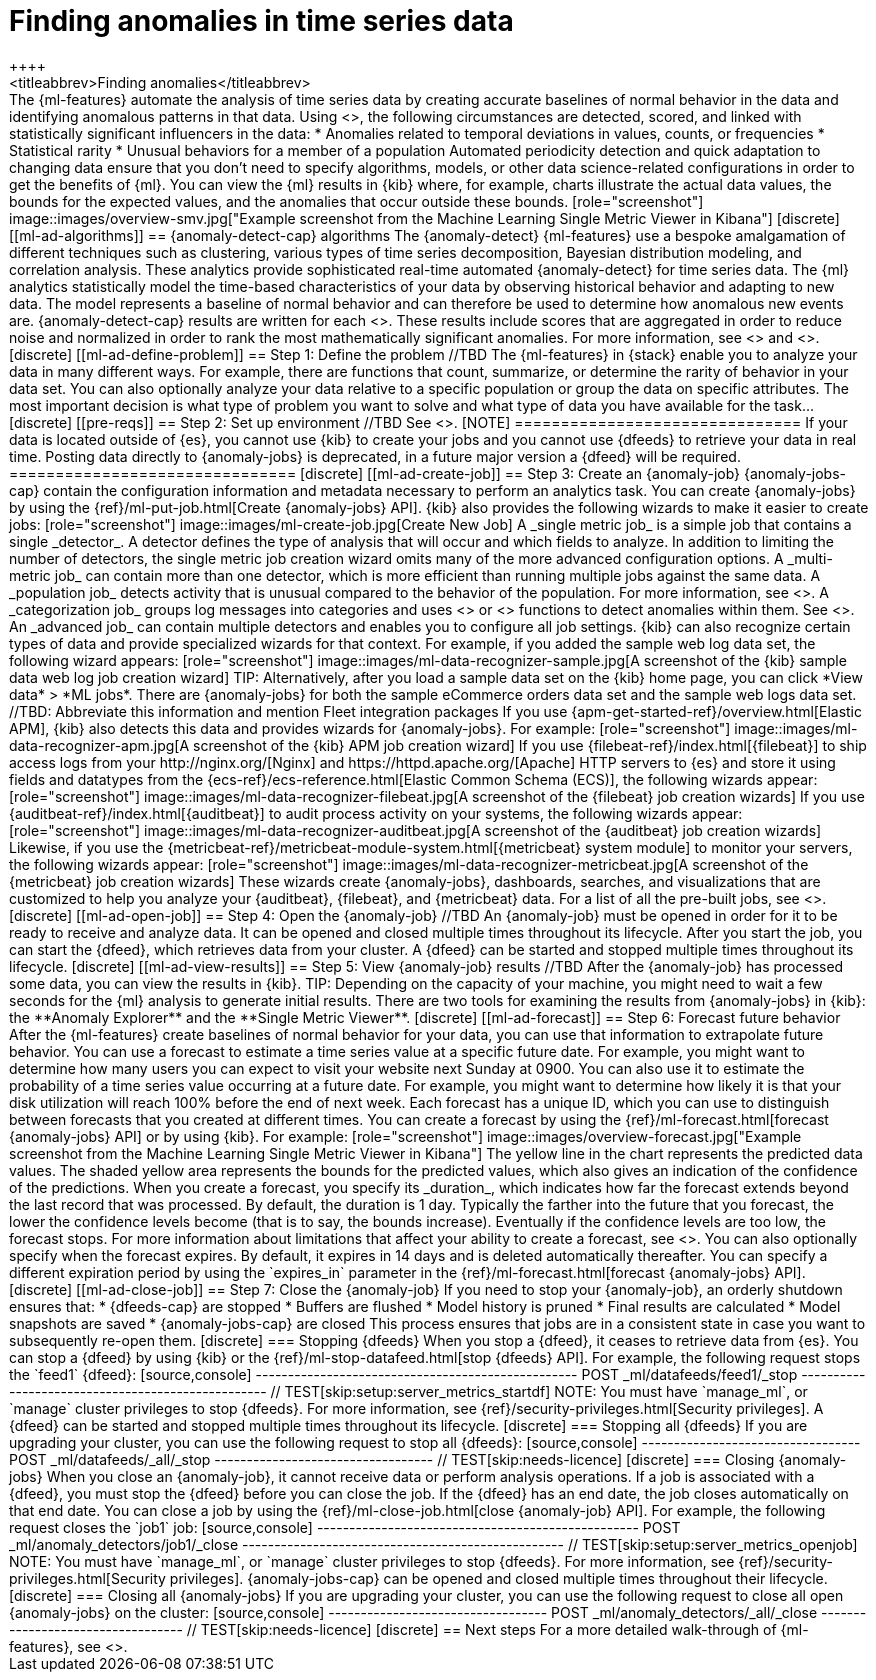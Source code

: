 [role="xpack"]
[[ml-ad-finding-anomalies]]
= Finding anomalies in time series data
++++
<titleabbrev>Finding anomalies</titleabbrev>
++++

The {ml-features} automate the analysis of time series data by creating
accurate baselines of normal behavior in the data and identifying anomalous
patterns in that data.

Using <<ml-ad-algorithms,proprietary {ml} algorithms>>, the following
circumstances are detected, scored, and linked with statistically significant
influencers in the data:

* Anomalies related to temporal deviations in values, counts, or frequencies
* Statistical rarity
* Unusual behaviors for a member of a population

Automated periodicity detection and quick adaptation to changing data ensure
that you don’t need to specify algorithms, models, or other data science-related
configurations in order to get the benefits of {ml}.

You can view the {ml} results in {kib} where, for example, charts illustrate the
actual data values, the bounds for the expected values, and the anomalies that
occur outside these bounds.

[role="screenshot"]
image::images/overview-smv.jpg["Example screenshot from the Machine Learning Single Metric Viewer in Kibana"]

[discrete]
[[ml-ad-algorithms]]
== {anomaly-detect-cap} algorithms

The {anomaly-detect} {ml-features} use a bespoke amalgamation of different
techniques such as clustering, various types of time series decomposition,
Bayesian distribution modeling, and correlation analysis. These analytics
provide sophisticated real-time automated {anomaly-detect} for time series data.

The {ml} analytics statistically model the time-based characteristics of your
data by observing historical behavior and adapting to new data. The model
represents a baseline of normal behavior and can therefore be used to determine
how anomalous new events are.

{anomaly-detect-cap} results are written for each <<ml-buckets,bucket span>>.
These results include scores that are aggregated in order to reduce noise and
normalized in order to rank the most mathematically significant anomalies. For
more information, see <<ml-bucket-results>> and <<ml-influencer-results>>.

[discrete]
[[ml-ad-define-problem]]
== Step 1: Define the problem

//TBD
The {ml-features} in {stack} enable you to analyze your data in many different
ways. For example, there are functions that count, summarize, or determine the 
rarity of behavior in your data set. You can also optionally analyze your
data relative to a specific population or group the data on specific
attributes.

The most important decision is what type of problem you want to solve and
what type of data you have available for the task...

[discrete]
[[pre-reqs]]
== Step 2: Set up environment

//TBD
See <<setup>>.

[NOTE]
===============================
If your data is located outside of {es}, you cannot use {kib} to create
your jobs and you cannot use {dfeeds} to retrieve your data in real time.
Posting data directly to {anomaly-jobs} is deprecated, in a future major version
a {dfeed} will be required.
===============================

[discrete]
[[ml-ad-create-job]]
== Step 3: Create an {anomaly-job}

{anomaly-jobs-cap} contain the configuration information and metadata
necessary to perform an analytics task.

You can create {anomaly-jobs} by using the
{ref}/ml-put-job.html[Create {anomaly-jobs} API]. {kib} also provides the
following wizards to make it easier to create jobs:

[role="screenshot"]
image::images/ml-create-job.jpg[Create New Job]

A _single metric job_ is a simple job that contains a single _detector_. A
detector defines the type of analysis that will occur and which fields to
analyze. In addition to limiting the number of detectors, the single metric job
creation wizard omits many of the more advanced configuration options.

A _multi-metric job_ can contain more than one detector, which is more efficient
than running multiple jobs against the same data.

A _population job_ detects activity that is unusual compared to the behavior of
the population. For more information, see <<ml-configuring-populations>>.

A _categorization job_ groups log messages into categories and uses
<<ml-count-functions,count>> or <<ml-rare-functions,rare>> functions to detect
anomalies within them. See <<ml-configuring-categories>>.

An _advanced job_ can contain multiple detectors and enables you to configure all
job settings.

{kib} can also recognize certain types of data and provide specialized wizards
for that context. For example, if you added the sample web log data set, the
following wizard appears:

[role="screenshot"]
image::images/ml-data-recognizer-sample.jpg[A screenshot of the {kib} sample data web log job creation wizard]

TIP: Alternatively, after you load a sample data set on the {kib} home page, you
can click *View data* > *ML jobs*. There are {anomaly-jobs} for both the sample
eCommerce orders data set and the sample web logs data set.

//TBD: Abbreviate this information and mention Fleet integration packages

If you use {apm-get-started-ref}/overview.html[Elastic APM], {kib} also detects
this data and provides wizards for {anomaly-jobs}. For example:

[role="screenshot"]
image::images/ml-data-recognizer-apm.jpg[A screenshot of the {kib} APM job creation wizard]

If you use {filebeat-ref}/index.html[{filebeat}]
to ship access logs from your
http://nginx.org/[Nginx] and https://httpd.apache.org/[Apache] HTTP servers to
{es} and store it using fields and datatypes from the
{ecs-ref}/ecs-reference.html[Elastic Common Schema (ECS)], the following wizards
appear:

[role="screenshot"]
image::images/ml-data-recognizer-filebeat.jpg[A screenshot of the {filebeat} job creation wizards]

If you use {auditbeat-ref}/index.html[{auditbeat}] to audit process
activity on your systems, the following wizards appear:

[role="screenshot"]
image::images/ml-data-recognizer-auditbeat.jpg[A screenshot of the {auditbeat} job creation wizards]

Likewise, if you use the {metricbeat-ref}/metricbeat-module-system.html[{metricbeat} system module] to monitor your servers, the following
wizards appear:

[role="screenshot"]
image::images/ml-data-recognizer-metricbeat.jpg[A screenshot of the {metricbeat} job creation wizards]

These wizards create {anomaly-jobs}, dashboards, searches, and visualizations 
that are customized to help you analyze your {auditbeat}, {filebeat}, and
{metricbeat} data.

For a list of all the pre-built jobs, see <<ootb-ml-jobs>>.


[discrete]
[[ml-ad-open-job]]
== Step 4: Open the {anomaly-job}

//TBD

An {anomaly-job} must be opened in order for it to be ready to receive and
analyze data. It can be opened and closed multiple times throughout its
lifecycle.

After you start the job, you can start the {dfeed}, which retrieves data from
your cluster. A {dfeed} can be started and stopped multiple times throughout its
lifecycle.

[discrete]
[[ml-ad-view-results]]
== Step 5: View {anomaly-job} results

//TBD

After the {anomaly-job} has processed some data, you can view the results in
{kib}.

TIP: Depending on the capacity of your machine, you might need to wait a few
seconds for the {ml} analysis to generate initial results.

There are two tools for examining the results from {anomaly-jobs} in {kib}: the
**Anomaly Explorer** and the **Single Metric Viewer**.

[discrete]
[[ml-ad-forecast]]
== Step 6: Forecast future behavior

After the {ml-features} create baselines of normal behavior for your data,
you can use that information to extrapolate future behavior.

You can use a forecast to estimate a time series value at a specific future date.
For example, you might want to determine how many users you can expect to visit
your website next Sunday at 0900.

You can also use it to estimate the probability of a time series value occurring
at a future date. For example, you might want to determine how likely it is that
your disk utilization will reach 100% before the end of next week.

Each forecast has a unique ID, which you can use to distinguish between forecasts
that you created at different times. You can create a forecast by using the
{ref}/ml-forecast.html[forecast {anomaly-jobs} API] or by using {kib}. For
example:

[role="screenshot"]
image::images/overview-forecast.jpg["Example screenshot from the Machine Learning Single Metric Viewer in Kibana"]

The yellow line in the chart represents the predicted data values. The
shaded yellow area represents the bounds for the predicted values, which also
gives an indication of the confidence of the predictions.

When you create a forecast, you specify its _duration_, which indicates how far
the forecast extends beyond the last record that was processed. By default, the
duration is 1 day. Typically the farther into the future that you forecast, the
lower the confidence levels become (that is to say, the bounds increase).
Eventually if the confidence levels are too low, the forecast stops.
For more information about limitations that affect your ability to create a
forecast, see <<ml-forecast-config-limitations>>.

You can also optionally specify when the forecast expires. By default, it
expires in 14 days and is deleted automatically thereafter. You can specify a
different expiration period by using the `expires_in` parameter in the
{ref}/ml-forecast.html[forecast {anomaly-jobs} API].

[discrete]
[[ml-ad-close-job]]
== Step 7: Close the {anomaly-job}

If you need to stop your {anomaly-job}, an orderly shutdown ensures that:

* {dfeeds-cap} are stopped
* Buffers are flushed
* Model history is pruned
* Final results are calculated
* Model snapshots are saved
* {anomaly-jobs-cap} are closed

This process ensures that jobs are in a consistent state in case you want to
subsequently re-open them.

[discrete]
=== Stopping {dfeeds}

When you stop a {dfeed}, it ceases to retrieve data from {es}. You can stop a
{dfeed} by using {kib} or the
{ref}/ml-stop-datafeed.html[stop {dfeeds} API]. For example, the following
request stops the `feed1` {dfeed}:

[source,console]
--------------------------------------------------
POST _ml/datafeeds/feed1/_stop
--------------------------------------------------
// TEST[skip:setup:server_metrics_startdf]

NOTE: You must have `manage_ml`, or `manage` cluster privileges to stop {dfeeds}.
For more information, see {ref}/security-privileges.html[Security privileges].

A {dfeed} can be started and stopped multiple times throughout its lifecycle.

[discrete]
=== Stopping all {dfeeds}

If you are upgrading your cluster, you can use the following request to stop all
{dfeeds}:

[source,console]
----------------------------------
POST _ml/datafeeds/_all/_stop
----------------------------------
// TEST[skip:needs-licence]

[discrete]
=== Closing {anomaly-jobs}

When you close an {anomaly-job}, it cannot receive data or perform analysis
operations. If a job is associated with a {dfeed}, you must stop the {dfeed}
before you can close the job. If the {dfeed} has an end date, the job closes
automatically on that end date.

You can close a job by using the
{ref}/ml-close-job.html[close {anomaly-job} API]. For 
example, the following request closes the `job1` job:

[source,console]
--------------------------------------------------
POST _ml/anomaly_detectors/job1/_close
--------------------------------------------------
// TEST[skip:setup:server_metrics_openjob]

NOTE: You must have `manage_ml`, or `manage` cluster privileges to stop {dfeeds}.
For more information, see {ref}/security-privileges.html[Security privileges].

{anomaly-jobs-cap} can be opened and closed multiple times throughout their
lifecycle.

[discrete]
=== Closing all {anomaly-jobs}

If you are upgrading your cluster, you can use the following request to close
all open {anomaly-jobs} on the cluster:

[source,console]
----------------------------------
POST _ml/anomaly_detectors/_all/_close
----------------------------------
// TEST[skip:needs-licence]

[discrete]
== Next steps

For a more detailed walk-through of {ml-features}, see <<ml-getting-started>>.